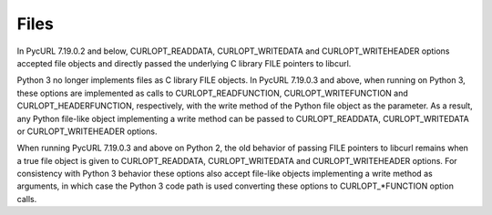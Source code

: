 Files
=====

In PycURL 7.19.0.2 and below, CURLOPT_READDATA, CURLOPT_WRITEDATA and
CURLOPT_WRITEHEADER options accepted file objects and directly passed
the underlying C library FILE pointers to libcurl.

Python 3 no longer implements files as C library FILE objects.
In PycURL 7.19.0.3 and above, when running on Python 3, these options
are implemented as calls to CURLOPT_READFUNCTION, CURLOPT_WRITEFUNCTION
and CURLOPT_HEADERFUNCTION, respectively, with the write method of the
Python file object as the parameter. As a result, any Python file-like
object implementing a write method can be passed to CURLOPT_READDATA,
CURLOPT_WRITEDATA or CURLOPT_WRITEHEADER options.

When running PycURL 7.19.0.3 and above on Python 2, the old behavior of
passing FILE pointers to libcurl remains when a true file object is given
to CURLOPT_READDATA, CURLOPT_WRITEDATA and CURLOPT_WRITEHEADER options.
For consistency with Python 3 behavior these options also accept file-like
objects implementing a write method as arguments, in which case the
Python 3 code path is used converting these options to CURLOPT_*FUNCTION
option calls.
